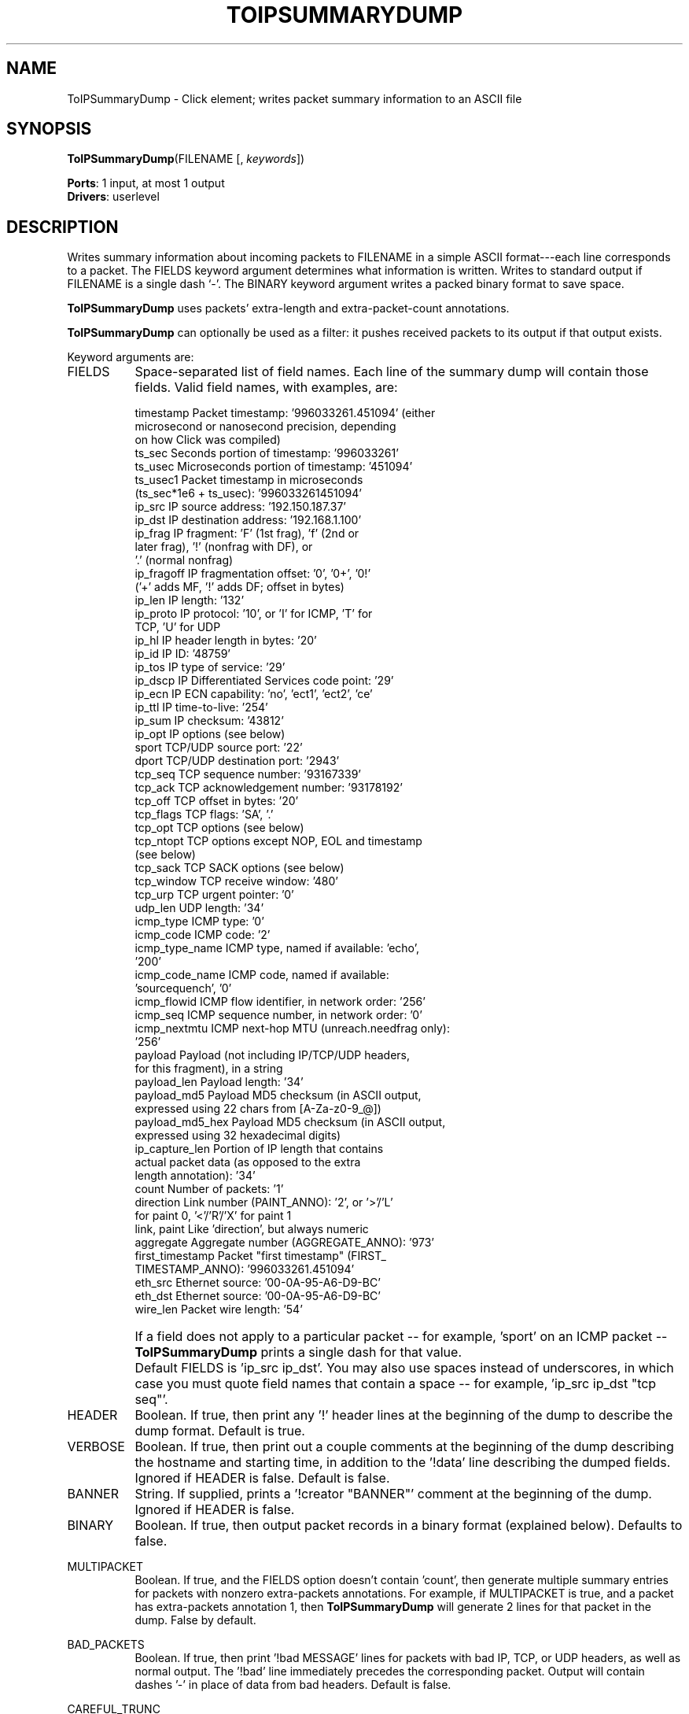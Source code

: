 .\" -*- mode: nroff -*-
.\" Generated by 'click-elem2man' from '../elements/analysis/toipsumdump.hh:11'
.de M
.IR "\\$1" "(\\$2)\\$3"
..
.de RM
.RI "\\$1" "\\$2" "(\\$3)\\$4"
..
.TH "TOIPSUMMARYDUMP" 7click "12/Oct/2017" "Click"
.SH "NAME"
ToIPSummaryDump \- Click element;
writes packet summary information to an ASCII file
.SH "SYNOPSIS"
\fBToIPSummaryDump\fR(FILENAME [, \fIkeywords\fR])

\fBPorts\fR: 1 input, at most 1 output
.br
\fBDrivers\fR: userlevel
.br
.SH "DESCRIPTION"
Writes summary information about incoming packets to FILENAME in a simple
ASCII format---each line corresponds to a packet.  The FIELDS keyword
argument determines what information is written.  Writes to standard output if
FILENAME is a single dash `\f(CW-\fR'.  The BINARY keyword argument writes a packed
binary format to save space.
.PP
\fBToIPSummaryDump\fR uses packets' extra-length and extra-packet-count annotations.
.PP
\fBToIPSummaryDump\fR can optionally be used as a filter: it pushes received packets
to its output if that output exists.
.PP
Keyword arguments are:
.PP


.IP "FIELDS" 8
Space-separated list of field names. Each line of the summary dump will
contain those fields. Valid field names, with examples, are:
.IP "" 8
.nf
\&   timestamp    Packet timestamp: '996033261.451094' (either
\&                microsecond or nanosecond precision, depending
\&                on how Click was compiled)
\&   ts_sec       Seconds portion of timestamp: '996033261'
\&   ts_usec      Microseconds portion of timestamp: '451094'
\&   ts_usec1     Packet timestamp in microseconds
\&                (ts_sec*1e6 + ts_usec): '996033261451094'
\&   ip_src       IP source address: '192.150.187.37'
\&   ip_dst       IP destination address: '192.168.1.100'
\&   ip_frag      IP fragment: 'F' (1st frag), 'f' (2nd or
\&                later frag), '!' (nonfrag with DF), or
\&                '.' (normal nonfrag)
\&   ip_fragoff   IP fragmentation offset: '0', '0+', '0!'
\&                ('+' adds MF, '!' adds DF; offset in bytes)
\&   ip_len       IP length: '132'
\&   ip_proto     IP protocol: '10', or 'I' for ICMP, 'T' for
\&                TCP, 'U' for UDP
\&   ip_hl        IP header length in bytes: '20'
\&   ip_id        IP ID: '48759'
\&   ip_tos       IP type of service: '29'
\&   ip_dscp      IP Differentiated Services code point: '29'
\&   ip_ecn       IP ECN capability: 'no', 'ect1', 'ect2', 'ce'
\&   ip_ttl       IP time-to-live: '254'
\&   ip_sum       IP checksum: '43812'
\&   ip_opt       IP options (see below)
\&   sport        TCP/UDP source port: '22'
\&   dport        TCP/UDP destination port: '2943'
\&   tcp_seq      TCP sequence number: '93167339'
\&   tcp_ack      TCP acknowledgement number: '93178192'
\&   tcp_off      TCP offset in bytes: '20'
\&   tcp_flags    TCP flags: 'SA', '.'
\&   tcp_opt      TCP options (see below)
\&   tcp_ntopt    TCP options except NOP, EOL and timestamp
\&                (see below)
\&   tcp_sack     TCP SACK options (see below)
\&   tcp_window   TCP receive window: '480'
\&   tcp_urp      TCP urgent pointer: '0'
\&   udp_len      UDP length: '34'
\&   icmp_type    ICMP type: '0'
\&   icmp_code    ICMP code: '2'
\&   icmp_type_name  ICMP type, named if available: 'echo',
\&                '200'
\&   icmp_code_name  ICMP code, named if available:
\&                'sourcequench', '0'
\&   icmp_flowid  ICMP flow identifier, in network order: '256'
\&   icmp_seq     ICMP sequence number, in network order: '0'
\&   icmp_nextmtu  ICMP next-hop MTU (unreach.needfrag only):
\&                '256'
\&   payload      Payload (not including IP/TCP/UDP headers,
\&                for this fragment), in a string
\&   payload_len  Payload length: '34'
\&   payload_md5  Payload MD5 checksum (in ASCII output,
\&                expressed using 22 chars from [A-Za-z0-9_@])
\&   payload_md5_hex  Payload MD5 checksum (in ASCII output,
\&                expressed using 32 hexadecimal digits)
\&   ip_capture_len  Portion of IP length that contains
\&                actual packet data (as opposed to the extra
\&                length annotation): '34'
\&   count        Number of packets: '1'
\&   direction    Link number (PAINT_ANNO): '2', or '>'/'L'
\&                for paint 0, '<'/'R'/'X' for paint 1
\&   link, paint  Like 'direction', but always numeric
\&   aggregate    Aggregate number (AGGREGATE_ANNO): '973'
\&   first_timestamp   Packet "first timestamp" (FIRST_
\&                TIMESTAMP_ANNO): '996033261.451094'
\&   eth_src      Ethernet source: '00-0A-95-A6-D9-BC'
\&   eth_dst      Ethernet source: '00-0A-95-A6-D9-BC'
\&   wire_len     Packet wire length: '54'
.fi
.IP "" 8
If a field does not apply to a particular packet -- for example, '\f(CWsport\fR' on
an ICMP packet -- \fBToIPSummaryDump\fR prints a single dash for that value.
.IP "" 8
Default FIELDS is 'ip_src ip_dst'. You may also use spaces instead of
underscores, in which case you must quote field names that contain a space --
for example, '\f(CWip_src ip_dst "tcp seq"\fR'.
.IP "" 8

.IP "HEADER" 8
Boolean. If true, then print any '\f(CW!\fR' header lines at the beginning
of the dump to describe the dump format. Default is true.
.IP "" 8
.IP "VERBOSE" 8
Boolean. If true, then print out a couple comments at the beginning of the
dump describing the hostname and starting time, in addition to the '\f(CW!data\fR'
line describing the dumped fields. Ignored if HEADER is false. Default is
false.
.IP "" 8
.IP "BANNER" 8
String. If supplied, prints a '\f(CW!creator "BANNER"\fR' comment at the beginning
of the dump. Ignored if HEADER is false.
.IP "" 8
.IP "BINARY" 8
Boolean. If true, then output packet records in a binary format (explained
below). Defaults to false.
.IP "" 8
.IP "MULTIPACKET" 8
Boolean. If true, and the FIELDS option doesn't contain '\f(CWcount\fR', then
generate multiple summary entries for packets with nonzero extra-packets
annotations. For example, if MULTIPACKET is true, and a packet has
extra-packets annotation 1, then \fBToIPSummaryDump\fR will generate 2 lines for
that packet in the dump. False by default.
.IP "" 8
.IP "BAD_PACKETS" 8
Boolean. If true, then print '\f(CW!bad MESSAGE\fR' lines for packets with bad IP,
TCP, or UDP headers, as well as normal output.  The '\f(CW!bad\fR' line immediately
precedes the corresponding packet.  Output will contain dashes '\f(CW-\fR' in place
of data from bad headers.  Default is false.
.IP "" 8
.IP "CAREFUL_TRUNC" 8
Boolean.  If true, then print '\f(CW!bad truncated IP length\fR' lines for packets
whose data plus extra length annotation is less than their IP length.
\fBTcpdump\fR prints '\f(CWtruncated-ip - N bytes missing\fR' for such packets.
Actual packet output immediately follows the '\f(CW!bad\fR' line.  Default is true.
.IP "" 8
.IP "EXTRA_LENGTH" 8
Boolean.  If false, then ignore extra length annotations.  Defaults to true.
.IP "" 8
.PP

.SH "EXAMPLES"
Here are a couple lines from the start of a sample verbose dump.
.PP
.nf
\&  !IPSummaryDump 1.3
\&  !creator "aciri-ipsumdump -i wvlan0"
\&  !host no.lcdf.org
\&  !runtime 996022410.322317 (Tue Jul 24 17:53:30 2001)
\&  !data ip_src ip_dst
\&  63.250.213.167 192.150.187.106
\&  63.250.213.167 192.150.187.106
.fi
.PP
The end of the dump may contain a comment '\f(CW!drops N\fR', meaning that \f(CWN\fR
packets were dropped before they could be entered into the dump.
.PP
A '\f(CW!flowid\fR' comment can specify source and destination addresses and ports
for packets that otherwise don't have one.  Its arguments are '\f(CW!flowid SRC
SPORT DST DPORT [PROTO]\fR'.
.PP
Any packet line may contain fewer fields than specified in the '\f(CW!data\fR'
line, down to one field. Missing fields are treated as '\f(CW-\fR'.
.PP


.SH "NOTES"
The '\f(CWlen\fR' and '\f(CWpayload_len\fR' fields use the extra length
annotation. The '\f(CWcount\fR' field uses the extra packets annotation.
.PP
The characters corresponding to TCP flags are as follows:
.PP
.nf
\&   Flag name  Character  Value
\&   ---------  ---------  -----
\&   FIN        F          0x01
\&   SYN        S          0x02
\&   RST        R          0x04
\&   PSH        P          0x08
\&   ACK        A          0x10
\&   URG        U          0x20
\&   ECE        E          0x40
\&   CWR        C          0x80
\&   NS         N          0x100
.fi
.PP
The '\f(CWW\fR' character is also acceptable for CWR.  Old IP summary dumps might
contain an unsigned integer, representing the flags byte, or might use '\f(CWX\fR'
and '\f(CWY\fR' for ECE and CWR, respectively.
.PP
Verson 1.0 of the IPSummaryDump file format expressed fragment offsets in
8-byte units, not bytes. Fields in old dumps were sometimes quoted and
contained spaces instead of underscores. In Version 1.2 files payload MD5
checksums were sometimes incorrect.
.PP


.SH "IP OPTIONS"
Single IP option fields have the following representations.
.PP
.nf
\&    EOL, NOP        Not written, but FromIPSummaryDump
\&                    understands 'eol' and 'nop'
\& 
\&    RR              'rr{10.0.0.1,20.0.0.2}+5' (addresses
\&                    inside the braces come before the
\&                    pointer; '+5' means there is space for
\&                    5 more addresses after the pointer)
\& 
\&    SSRR, LSRR      'ssrr{1.0.0.1,1.0.0.2^1.0.0.3}'
\&                    ('^' indicates the pointer)
\& 
\&    TS              'ts{1,10000,!45}+2++3' (timestamps only
\&                    [type 0]; timestamp values 1, 10000,
\&                    and 45 [but 45 has the "nonstandard
\&                    timestamp" bit set]; the option has
\&                    room for 2 more timestamps; the
\&                    overflow counter is set to 3)
\& 
\&                    'ts.ip{1.0.0.1=1,1.0.0.2=2}+5'
\&                    (timestamps with IP addresses [type 1])
\& 
\&                    'ts.preip{1.0.0.1=1^1.0.0.2,1.0.0.3}'
\&                    (prespecified IP addresses [type 3];
\&                    the caret is the pointer)
\& 
\&    Other options   '98' (option 98, no data),
\&                    '99=0:5:10' (option with data, data
\&                    octets separated by colons)
.fi
.PP
Multiple options are separated by semicolons. (No single option will ever
contain a semicolon.) Any invalid option causes the entire field to be
replaced by a single question mark '\f(CW?\fR'. A period '\f(CW.\fR' is used for packets
with no options (except possibly EOL and NOP).
.PP


.SH "TCP OPTIONS"
Single TCP option fields have the following representations.
.PP
.nf
\&    EOL, NOP        Not written, but FromIPSummaryDump
\&                    understands 'eol' and 'nop'
\&    MSS             'mss1400'
\&    Window scale    'wscale10'
\&    SACK permitted  'sackok'
\&    SACK            'sack95-98'; each SACK block
\&                    is listed separately
\&    Timestamp       'ts669063908:38382731'
\&    Other options   '98' (option 98, no data),
\&                    '99=0:5:10' (option with data, data
\&                    octets separated by colons)
.fi
.PP
Multiple options are separated by semicolons. (No single option will ever
contain a semicolon.) Any invalid option causes the entire field to be
replaced by a single question mark '\f(CW?\fR'. A period '\f(CW.\fR' is used for packets
with no options (except possibly EOL and NOP).
.PP


.SH "BINARY FORMAT"
Binary IPSummaryDump files begin with several ASCII lines, just like regular
files. The line '\f(CW!binary\fR' indicates that the rest of the file, starting
immediately after the newline, consists of binary records. Each record looks
like this:
.PP
.nf
\&   +---------------+------------...
\&   |X|record length|    data
\&   +---------------+------------...
\&    <---4 bytes--->
.fi
.PP
The initial word of data contains the record length in bytes. (All numbers in
the file are stored in network byte order.) The record length includes the
initial word itself, so the minimum valid record length is 4. The high-order
bit '\f(CWX\fR' is the metadata indicator. It is zero for regular packets and one
for metadata lines.
.PP
Regular packet records have binary fields stored in the order indicated by
the '\f(CW!data\fR' line, as follows:
.PP
.nf
\&   Field Name    Length  Description
\&   timestamp        8    timestamp sec + usec
\&   utimestamp       8    timestamp sec + usec
\&   ntimestamp       8    timestamp sec + nsec
\&   ts_sec, ts_usec  4    timestamp sec/usec
\&   ts_usec1         8    timestamp in usec
\&   ip_src           4    IP source address
\&   ip_dst           4    IP destination address
\&   sport            2    source port
\&   dport            2    destination port
\&   ip_len           4    IP length field
\&   ip_proto         1    IP protocol
\&   ip_id            2    IP ID
\&   ip_tos           1    IP TOS
\&   ip_ttl           1    IP TTL
\&   ip_frag          1    fragment descriptor
\&                         ('F', 'f', or '.')
\&   ip_fragoff       2    IP fragment offset field
\&   ip_opt           ?    IP options
\&   tcp_seq          4    TCP sequence number
\&   tcp_ack          4    TCP ack number
\&   tcp_flags        1    TCP flags
\&   tcp_opt          ?    TCP options
\&   tcp_ntopt        ?    TCP non-timestamp options
\&   tcp_sack         ?    TCP SACK options
\&   udp_len          4    UDP length
\&   payload_len      4    payload length
\&   payload_md5     16    payload MD5 checksum
\&   payload_md5_hex 16    payload MD5 checksum
\&   ip_capture_len   4    IP capture length
\&   count            4    packet count
\&   first_timestamp  8    timestamp sec + usec
\&   eth_src          6    Ethernet source address
\&   eth_dst          6    Ethernet destination address
.fi
.PP
Each field is Length bytes long. Variable-length fields have Length '\f(CW?\fR' in
the table; in a packet record, these fields consist of a single length byte,
followed by that many bytes of data.
.PP
The data stored in a metadata record is just an ASCII string, ending with
newline, same as in a regular ASCII IPSummaryDump file. '\f(CW!bad\fR' records, for
example, are stored this way.
.PP


.SH "ELEMENT HANDLERS"



.IP "\fBflush\fR (write-only)" 5
Flush all internal buffers to disk.
.IP "" 5
.PP

.SH "SEE ALSO"
.M FromIPSummaryDump 7 ,
.M FromDump 7 ,
.M ToDump 7

